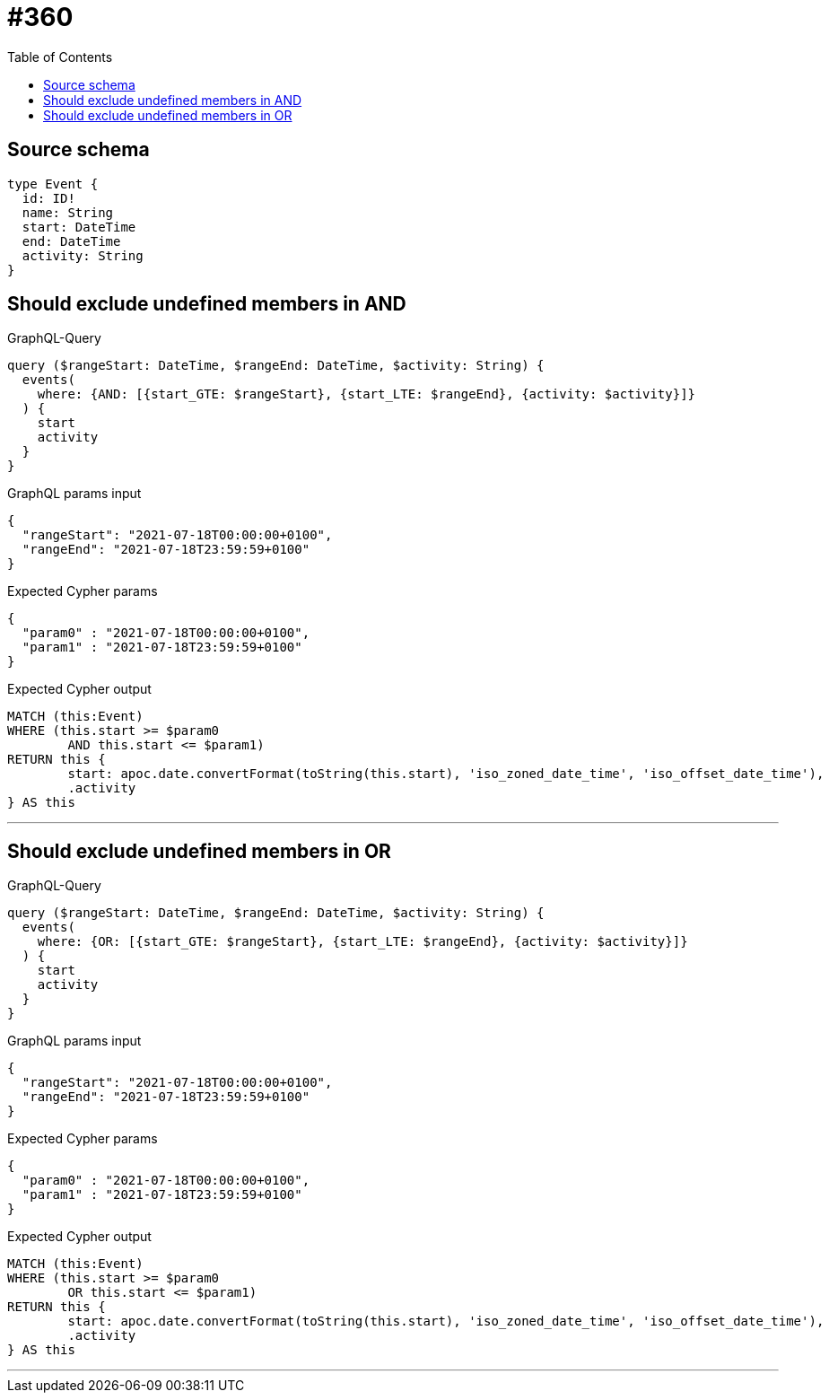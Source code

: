 :toc:

= #360

== Source schema

[source,graphql,schema=true]
----
type Event {
  id: ID!
  name: String
  start: DateTime
  end: DateTime
  activity: String
}
----

== Should exclude undefined members in AND

.GraphQL-Query
[source,graphql]
----
query ($rangeStart: DateTime, $rangeEnd: DateTime, $activity: String) {
  events(
    where: {AND: [{start_GTE: $rangeStart}, {start_LTE: $rangeEnd}, {activity: $activity}]}
  ) {
    start
    activity
  }
}
----

.GraphQL params input
[source,json,request=true]
----
{
  "rangeStart": "2021-07-18T00:00:00+0100",
  "rangeEnd": "2021-07-18T23:59:59+0100"
}
----

.Expected Cypher params
[source,json]
----
{
  "param0" : "2021-07-18T00:00:00+0100",
  "param1" : "2021-07-18T23:59:59+0100"
}
----

.Expected Cypher output
[source,cypher]
----
MATCH (this:Event)
WHERE (this.start >= $param0
	AND this.start <= $param1)
RETURN this {
	start: apoc.date.convertFormat(toString(this.start), 'iso_zoned_date_time', 'iso_offset_date_time'),
	.activity
} AS this
----

'''

== Should exclude undefined members in OR

.GraphQL-Query
[source,graphql]
----
query ($rangeStart: DateTime, $rangeEnd: DateTime, $activity: String) {
  events(
    where: {OR: [{start_GTE: $rangeStart}, {start_LTE: $rangeEnd}, {activity: $activity}]}
  ) {
    start
    activity
  }
}
----

.GraphQL params input
[source,json,request=true]
----
{
  "rangeStart": "2021-07-18T00:00:00+0100",
  "rangeEnd": "2021-07-18T23:59:59+0100"
}
----

.Expected Cypher params
[source,json]
----
{
  "param0" : "2021-07-18T00:00:00+0100",
  "param1" : "2021-07-18T23:59:59+0100"
}
----

.Expected Cypher output
[source,cypher]
----
MATCH (this:Event)
WHERE (this.start >= $param0
	OR this.start <= $param1)
RETURN this {
	start: apoc.date.convertFormat(toString(this.start), 'iso_zoned_date_time', 'iso_offset_date_time'),
	.activity
} AS this
----

'''

